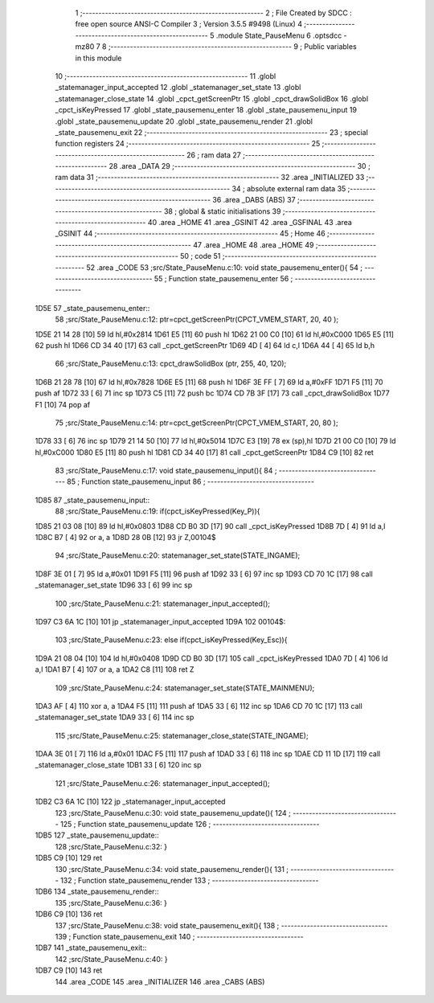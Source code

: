                               1 ;--------------------------------------------------------
                              2 ; File Created by SDCC : free open source ANSI-C Compiler
                              3 ; Version 3.5.5 #9498 (Linux)
                              4 ;--------------------------------------------------------
                              5 	.module State_PauseMenu
                              6 	.optsdcc -mz80
                              7 	
                              8 ;--------------------------------------------------------
                              9 ; Public variables in this module
                             10 ;--------------------------------------------------------
                             11 	.globl _statemanager_input_accepted
                             12 	.globl _statemanager_set_state
                             13 	.globl _statemanager_close_state
                             14 	.globl _cpct_getScreenPtr
                             15 	.globl _cpct_drawSolidBox
                             16 	.globl _cpct_isKeyPressed
                             17 	.globl _state_pausemenu_enter
                             18 	.globl _state_pausemenu_input
                             19 	.globl _state_pausemenu_update
                             20 	.globl _state_pausemenu_render
                             21 	.globl _state_pausemenu_exit
                             22 ;--------------------------------------------------------
                             23 ; special function registers
                             24 ;--------------------------------------------------------
                             25 ;--------------------------------------------------------
                             26 ; ram data
                             27 ;--------------------------------------------------------
                             28 	.area _DATA
                             29 ;--------------------------------------------------------
                             30 ; ram data
                             31 ;--------------------------------------------------------
                             32 	.area _INITIALIZED
                             33 ;--------------------------------------------------------
                             34 ; absolute external ram data
                             35 ;--------------------------------------------------------
                             36 	.area _DABS (ABS)
                             37 ;--------------------------------------------------------
                             38 ; global & static initialisations
                             39 ;--------------------------------------------------------
                             40 	.area _HOME
                             41 	.area _GSINIT
                             42 	.area _GSFINAL
                             43 	.area _GSINIT
                             44 ;--------------------------------------------------------
                             45 ; Home
                             46 ;--------------------------------------------------------
                             47 	.area _HOME
                             48 	.area _HOME
                             49 ;--------------------------------------------------------
                             50 ; code
                             51 ;--------------------------------------------------------
                             52 	.area _CODE
                             53 ;src/State_PauseMenu.c:10: void state_pausemenu_enter(){
                             54 ;	---------------------------------
                             55 ; Function state_pausemenu_enter
                             56 ; ---------------------------------
   1D5E                      57 _state_pausemenu_enter::
                             58 ;src/State_PauseMenu.c:12: ptr=cpct_getScreenPtr(CPCT_VMEM_START, 20, 40 );
   1D5E 21 14 28      [10]   59 	ld	hl,#0x2814
   1D61 E5            [11]   60 	push	hl
   1D62 21 00 C0      [10]   61 	ld	hl,#0xC000
   1D65 E5            [11]   62 	push	hl
   1D66 CD 34 40      [17]   63 	call	_cpct_getScreenPtr
   1D69 4D            [ 4]   64 	ld	c,l
   1D6A 44            [ 4]   65 	ld	b,h
                             66 ;src/State_PauseMenu.c:13: cpct_drawSolidBox (ptr, 255, 40, 120);
   1D6B 21 28 78      [10]   67 	ld	hl,#0x7828
   1D6E E5            [11]   68 	push	hl
   1D6F 3E FF         [ 7]   69 	ld	a,#0xFF
   1D71 F5            [11]   70 	push	af
   1D72 33            [ 6]   71 	inc	sp
   1D73 C5            [11]   72 	push	bc
   1D74 CD 7B 3F      [17]   73 	call	_cpct_drawSolidBox
   1D77 F1            [10]   74 	pop	af
                             75 ;src/State_PauseMenu.c:14: ptr=cpct_getScreenPtr(CPCT_VMEM_START, 20, 80 );
   1D78 33            [ 6]   76 	inc	sp
   1D79 21 14 50      [10]   77 	ld	hl,#0x5014
   1D7C E3            [19]   78 	ex	(sp),hl
   1D7D 21 00 C0      [10]   79 	ld	hl,#0xC000
   1D80 E5            [11]   80 	push	hl
   1D81 CD 34 40      [17]   81 	call	_cpct_getScreenPtr
   1D84 C9            [10]   82 	ret
                             83 ;src/State_PauseMenu.c:17: void state_pausemenu_input(){
                             84 ;	---------------------------------
                             85 ; Function state_pausemenu_input
                             86 ; ---------------------------------
   1D85                      87 _state_pausemenu_input::
                             88 ;src/State_PauseMenu.c:19: if(cpct_isKeyPressed(Key_P)){
   1D85 21 03 08      [10]   89 	ld	hl,#0x0803
   1D88 CD B0 3D      [17]   90 	call	_cpct_isKeyPressed
   1D8B 7D            [ 4]   91 	ld	a,l
   1D8C B7            [ 4]   92 	or	a, a
   1D8D 28 0B         [12]   93 	jr	Z,00104$
                             94 ;src/State_PauseMenu.c:20: statemanager_set_state(STATE_INGAME);
   1D8F 3E 01         [ 7]   95 	ld	a,#0x01
   1D91 F5            [11]   96 	push	af
   1D92 33            [ 6]   97 	inc	sp
   1D93 CD 70 1C      [17]   98 	call	_statemanager_set_state
   1D96 33            [ 6]   99 	inc	sp
                            100 ;src/State_PauseMenu.c:21: statemanager_input_accepted();
   1D97 C3 6A 1C      [10]  101 	jp  _statemanager_input_accepted
   1D9A                     102 00104$:
                            103 ;src/State_PauseMenu.c:23: else if(cpct_isKeyPressed(Key_Esc)){
   1D9A 21 08 04      [10]  104 	ld	hl,#0x0408
   1D9D CD B0 3D      [17]  105 	call	_cpct_isKeyPressed
   1DA0 7D            [ 4]  106 	ld	a,l
   1DA1 B7            [ 4]  107 	or	a, a
   1DA2 C8            [11]  108 	ret	Z
                            109 ;src/State_PauseMenu.c:24: statemanager_set_state(STATE_MAINMENU);
   1DA3 AF            [ 4]  110 	xor	a, a
   1DA4 F5            [11]  111 	push	af
   1DA5 33            [ 6]  112 	inc	sp
   1DA6 CD 70 1C      [17]  113 	call	_statemanager_set_state
   1DA9 33            [ 6]  114 	inc	sp
                            115 ;src/State_PauseMenu.c:25: statemanager_close_state(STATE_INGAME);
   1DAA 3E 01         [ 7]  116 	ld	a,#0x01
   1DAC F5            [11]  117 	push	af
   1DAD 33            [ 6]  118 	inc	sp
   1DAE CD 11 1D      [17]  119 	call	_statemanager_close_state
   1DB1 33            [ 6]  120 	inc	sp
                            121 ;src/State_PauseMenu.c:26: statemanager_input_accepted();
   1DB2 C3 6A 1C      [10]  122 	jp  _statemanager_input_accepted
                            123 ;src/State_PauseMenu.c:30: void state_pausemenu_update(){
                            124 ;	---------------------------------
                            125 ; Function state_pausemenu_update
                            126 ; ---------------------------------
   1DB5                     127 _state_pausemenu_update::
                            128 ;src/State_PauseMenu.c:32: }
   1DB5 C9            [10]  129 	ret
                            130 ;src/State_PauseMenu.c:34: void state_pausemenu_render(){
                            131 ;	---------------------------------
                            132 ; Function state_pausemenu_render
                            133 ; ---------------------------------
   1DB6                     134 _state_pausemenu_render::
                            135 ;src/State_PauseMenu.c:36: }
   1DB6 C9            [10]  136 	ret
                            137 ;src/State_PauseMenu.c:38: void state_pausemenu_exit(){
                            138 ;	---------------------------------
                            139 ; Function state_pausemenu_exit
                            140 ; ---------------------------------
   1DB7                     141 _state_pausemenu_exit::
                            142 ;src/State_PauseMenu.c:40: }
   1DB7 C9            [10]  143 	ret
                            144 	.area _CODE
                            145 	.area _INITIALIZER
                            146 	.area _CABS (ABS)
